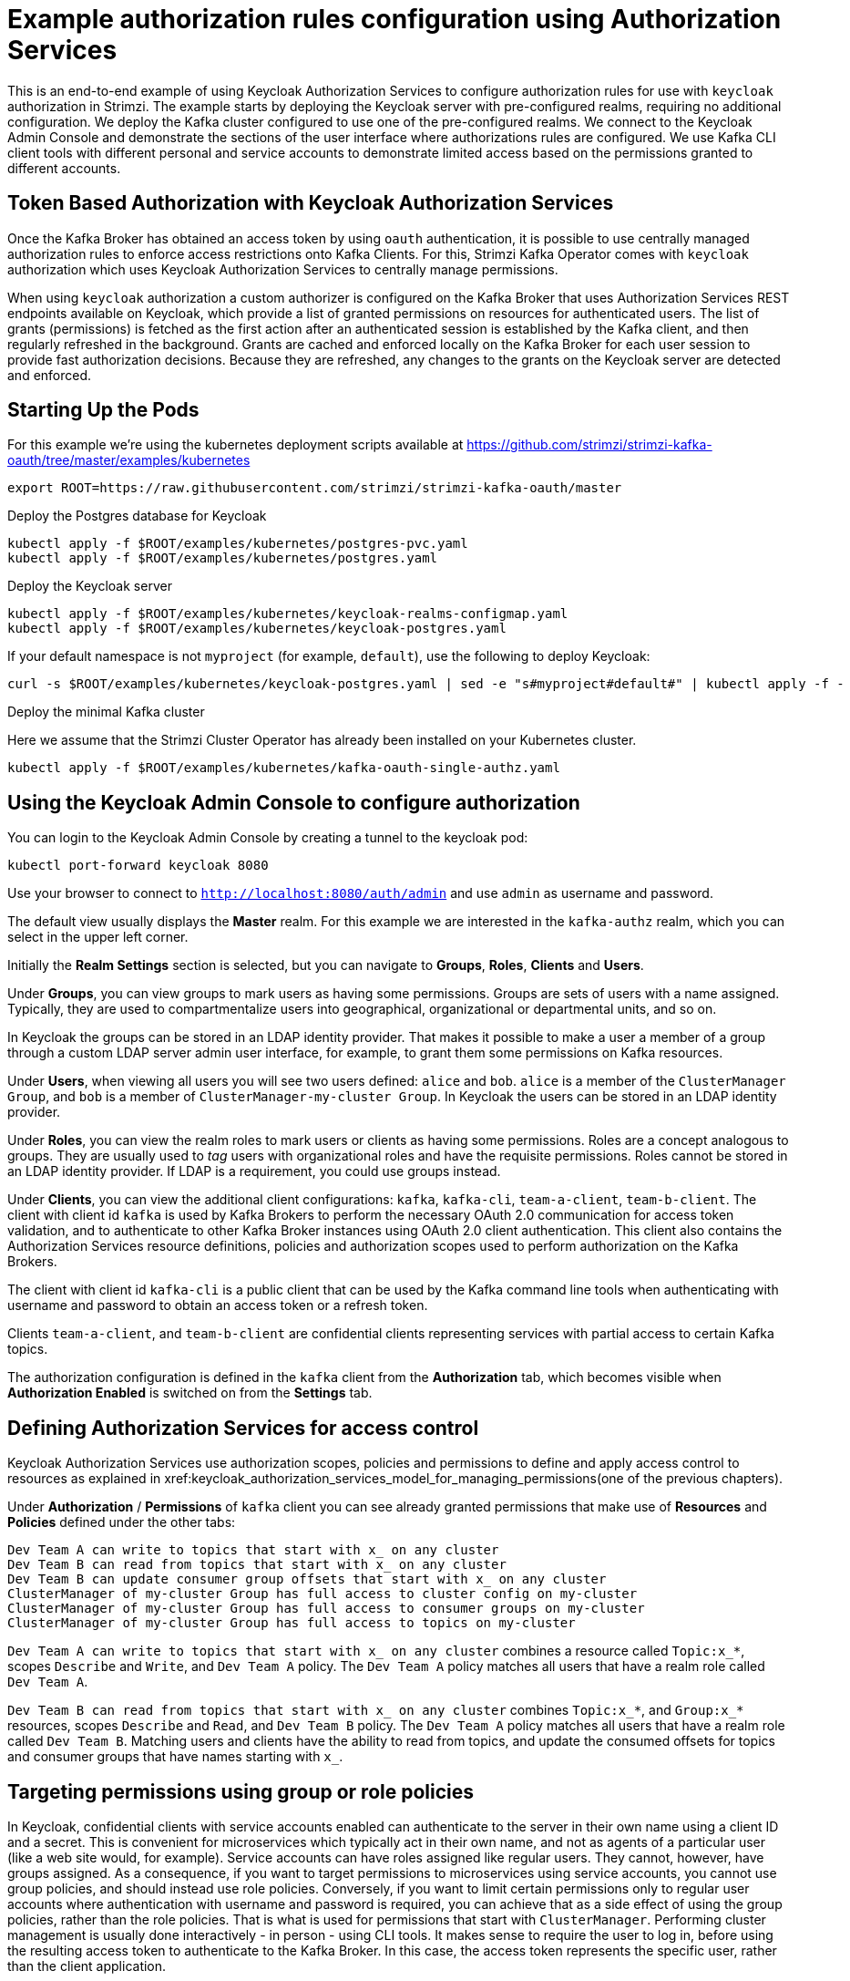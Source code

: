 // Module included in the following module:
//
// con-oauth-authorization-keycloak-authorization-services.adoc

[id='con-oauth-authorization-keycloak-example_{context}']
= Example authorization rules configuration using Authorization Services

This is an end-to-end example of using Keycloak Authorization Services to configure authorization rules for use with `keycloak` authorization in Strimzi.
The example starts by deploying the Keycloak server with pre-configured realms, requiring no additional configuration.
We deploy the Kafka cluster configured to use one of the pre-configured realms.
We connect to the Keycloak Admin Console and demonstrate the sections of the user interface where authorizations rules are configured.
We use Kafka CLI client tools with different personal and service accounts to demonstrate limited access based on the permissions granted to different accounts.


== Token Based Authorization with Keycloak Authorization Services

Once the Kafka Broker has obtained an access token by using `oauth` authentication, it is possible to use centrally managed authorization rules to enforce access restrictions onto Kafka Clients.
For this, Strimzi Kafka Operator comes with `keycloak` authorization which uses Keycloak Authorization Services to centrally manage permissions.

When using `keycloak` authorization a custom authorizer is configured on the Kafka Broker that uses Authorization Services REST endpoints available on Keycloak, which provide a list of granted permissions on resources for authenticated users.
The list of grants (permissions) is fetched as the first action after an authenticated session is established by the Kafka client, and then regularly refreshed in the background.
Grants are cached and enforced locally on the Kafka Broker for each user session to provide fast authorization decisions. Because they are refreshed, any changes to the grants on the Keycloak server are detected and enforced.


== Starting Up the Pods

For this example we're using the kubernetes deployment scripts available at https://github.com/strimzi/strimzi-kafka-oauth/tree/master/examples/kubernetes

[source,yaml]
----
export ROOT=https://raw.githubusercontent.com/strimzi/strimzi-kafka-oauth/master
----

.Deploy the Postgres database for Keycloak

[source,yaml]
----
kubectl apply -f $ROOT/examples/kubernetes/postgres-pvc.yaml
kubectl apply -f $ROOT/examples/kubernetes/postgres.yaml
----

.Deploy the Keycloak server

[source,yaml]
----
kubectl apply -f $ROOT/examples/kubernetes/keycloak-realms-configmap.yaml
kubectl apply -f $ROOT/examples/kubernetes/keycloak-postgres.yaml
----

If your default namespace is not `myproject` (for example, `default`), use the following to deploy Keycloak:

[source,yaml]
----
curl -s $ROOT/examples/kubernetes/keycloak-postgres.yaml | sed -e "s#myproject#default#" | kubectl apply -f -
----

.Deploy the minimal Kafka cluster

Here we assume that the Strimzi Cluster Operator has already been installed on your Kubernetes cluster.

[source,yaml]
----
kubectl apply -f $ROOT/examples/kubernetes/kafka-oauth-single-authz.yaml
----


== Using the Keycloak Admin Console to configure authorization

You can login to the Keycloak Admin Console by creating a tunnel to the keycloak pod:

[source,yaml]
----
kubectl port-forward keycloak 8080
----

Use your browser to connect to `http://localhost:8080/auth/admin` and use `admin` as username and password.

The default view usually displays the *Master* realm.
For this example we are interested in the `kafka-authz` realm, which you can select in the upper left corner.

Initially the *Realm Settings* section is selected, but you can navigate to  *Groups*, *Roles*, *Clients* and *Users*.

Under *Groups*, you can view groups to mark users as having some permissions.
Groups are sets of users with a name assigned. Typically, they are used to compartmentalize users into geographical, organizational or departmental units, and so on.

In Keycloak the groups can be stored in an LDAP identity provider.
That makes it possible to make a user a member of a group through a custom LDAP server admin user interface, for example, to grant them some permissions on Kafka resources.

Under *Users*, when viewing all users you will see two users defined: `alice` and `bob`. `alice` is a member of the `ClusterManager Group`, and `bob` is a member of `ClusterManager-my-cluster Group`.
In Keycloak the users can be stored in an LDAP identity provider.

Under *Roles*, you can view the realm roles to mark users or clients as having some permissions.
Roles are a concept analogous to groups. They are usually used to _tag_ users with organizational roles and have the requisite permissions.
Roles cannot be stored in an LDAP identity provider. If LDAP is a requirement, you could use groups instead.

Under *Clients*, you can view the additional client configurations: `kafka`, `kafka-cli`, `team-a-client`, `team-b-client`.
The client with client id `kafka` is used by Kafka Brokers to perform the necessary OAuth 2.0 communication for access token validation,
and to authenticate to other Kafka Broker instances using OAuth 2.0 client authentication.
This client also contains the Authorization Services resource definitions, policies and authorization scopes used to perform authorization on the Kafka Brokers.

The client with client id `kafka-cli` is a public client that can be used by the Kafka command line tools when authenticating with username and password to obtain an access token or a refresh token.

Clients `team-a-client`, and `team-b-client` are confidential clients representing services with partial access to certain Kafka topics.

The authorization configuration is defined in the `kafka` client from the *Authorization* tab, which becomes visible when *Authorization Enabled* is switched on from the *Settings* tab.


== Defining Authorization Services for access control

Keycloak Authorization Services use authorization scopes, policies and permissions to define and apply access control to resources as explained in xref:keycloak_authorization_services_model_for_managing_permissions(one of the previous chapters).

Under *Authorization* / *Permissions* of `kafka` client you can see already granted permissions that make use of *Resources* and *Policies* defined under the other tabs:
----
Dev Team A can write to topics that start with x_ on any cluster
Dev Team B can read from topics that start with x_ on any cluster
Dev Team B can update consumer group offsets that start with x_ on any cluster
ClusterManager of my-cluster Group has full access to cluster config on my-cluster
ClusterManager of my-cluster Group has full access to consumer groups on my-cluster
ClusterManager of my-cluster Group has full access to topics on my-cluster
----

`Dev Team A can write to topics that start with x_ on any cluster` combines a resource called `Topic:x_*`, scopes `Describe` and `Write`, and `Dev Team A` policy. The `Dev Team A` policy matches all users that have a realm role called `Dev Team A`.

`Dev Team B can read from topics that start with x_ on any cluster` combines `Topic:x_*`, and `Group:x_*` resources, scopes `Describe` and `Read`, and `Dev Team B` policy. The `Dev Team A` policy matches all users that have a realm role called `Dev Team B`. Matching users and clients have the ability to read from topics, and update the consumed offsets for topics and consumer groups that have names starting with `x_`.

== Targeting permissions using group or role policies

In Keycloak, confidential clients with service accounts enabled can authenticate to the server in their own name using a client ID and a secret.
This is convenient for microservices which typically act in their own name, and not as agents of a particular user (like a web site would, for example).
Service accounts can have roles assigned like regular users.
They cannot, however, have groups assigned.
As a consequence, if you want to target permissions to microservices using service accounts, you cannot use group policies, and should instead use role policies.
Conversely, if you want to limit certain permissions only to regular user accounts where authentication with username and password is required, you can achieve that as a side effect of using the group policies, rather than the role policies.
That is what is used for permissions that start with `ClusterManager`.
Performing cluster management is usually done interactively - in person - using CLI tools.
It makes sense to require the user to log in, before using the resulting access token to authenticate to the Kafka Broker.
In this case, the access token represents the specific user, rather than the client application.


== Authorization in Action Using CLI Clients

A note of caution - this example uses the latest version of Keycloak, and relies on bugfixes of issues in some older versions.
Let's make sure the Authorization rules have been properly imported when the Keycloak was started.

From menu:Clients[kafka>Authorization>Settings] make sure that *Decision Strategy* is set to *Affirmative*, and NOT to *Unanimous*.
Navigate in Keycloak to check that the expected resources, authorization claims, policies and permissions are defined.

With the configuration in place, we can check access to Kafka by using a producer and consumer to create topics using different user and service accounts.

First, a new interactive pod container is run using a Strimzi Kafka image to connect to a running Kafka broker.

[source,shell]
----
kubectl run -ti --rm --restart=Never --image=quay.io/strimzi/kafka:latest-kafka-2.6.0 kafka-cli -- /bin/sh
----

NOTE: If `kubectl` times out waiting on the image download, subsequent attempts may result in an _AlreadyExists_ error. 

You can attach to the existing pod by running:

[source,shell]
----
kubectl attach -ti kafka-cli
----

To produce messages as client `team-a-client`, we prepare a Kafka client configuration file with authentication parameters.

[source,shell]
----
cat > /tmp/team-a-client.properties << EOF
security.protocol=SASL_PLAINTEXT
sasl.mechanism=OAUTHBEARER
sasl.jaas.config=org.apache.kafka.common.security.oauthbearer.OAuthBearerLoginModule required \
  oauth.client.id="team-a-client" \
  oauth.client.secret="team-a-client-secret" \
  oauth.token.endpoint.uri="http://keycloak:8080/auth/realms/kafka-authz/protocol/openid-connect/token" ;
sasl.login.callback.handler.class=io.strimzi.kafka.oauth.client.JaasClientOauthLoginCallbackHandler
EOF
----

The roles assigned to a client, such as the `Dev Team A` realm role assigned to the `team-a-client` service account, are presented in Keycloak on the  *Service Account Roles* tab from *Clients*.

We can use this configuration from the Kafka CLI to produce and consume messages, and perform other administration tasks.


.Producing messages with authorized access

The `team-a-client` configuration is used to produce messages to topic `my-topic`:

[source,shell]
----
bin/kafka-console-producer.sh --broker-list my-cluster-kafka-bootstrap:9092 --topic my-topic \
  --producer.config=/tmp/team-a-client.properties
First message
----

A `Not authorized to access topics: [my-topic]` error is returned when trying to push the first message.

`team-a-client` has a `Dev Team A` role that gives it permission to perform any supported actions on topics that start with `a_`, but can only write to topics that start with `x_`.
The topic named `my-topic` matches neither of those rules.

The `team-a-client` configuration is then used to produce messages to topic `a_messages`.

[source,shell]
----
bin/kafka-console-producer.sh --broker-list my-cluster-kafka-bootstrap:9092 --topic a_messages \
  --producer.config /tmp/team-a-client.properties
First message
Second message
----

The messages are pushed out successfully, and in the Kafka container log there is DEBUG level output saying `Authorization GRANTED`.

Use CTRL-C to exit the CLI application.

You can see the Kafka container log by running:

[source,shell]
kubectl logs my-cluster-kafka-0 -f

.Consuming messages with authorized access

The `team-a-client` configuration is used to consume messages from topic `a_messages`:

[source,shell,subs=+quotes]
----
bin/kafka-console-consumer.sh --bootstrap-server my-cluster-kafka-bootstrap:9092 --topic a_messages \
  --from-beginning --consumer.config /tmp/team-a-client.properties
----

An error is returned as the `Dev Team A` role for `team-a-client` only has access to consumer groups that have names starting with `a_`.
The `team-a-client` configuration is then used to consume messages when specifying a custom consumer group with a name that starts with `a_`:

[source,shell,subs=+quotes]
----
bin/kafka-console-consumer.sh --bootstrap-server my-cluster-kafka-bootstrap:9092 --topic a_messages \
  --from-beginning --consumer.config /tmp/team-a-client.properties --group a_consumer_group_1
----

This time the consumer receives all the messages from the `a_messages` topic.


.Administering Kafka with authorized access

The `team-a-client` configuration is used in administrative operations.

Listing topics returns the `a_messages` topic.

[source,shell]
----
bin/kafka-topics.sh --bootstrap-server my-cluster-kafka-bootstrap:9092 --command-config /tmp/team-a-client.properties --list
----    

Listing consumer groups returns the `a_consumer_group_1` consumer group.

[source,shell]
----
bin/kafka-consumer-groups.sh --bootstrap-server my-cluster-kafka-bootstrap:9092 --command-config /tmp/team-a-client.properties --list
----

Fetching the default cluster configuration fails cluster authorization, because the operation requires cluster level permissions that `team-a-client` does not have.

[source,shell]
----
bin/kafka-configs.sh --bootstrap-server my-cluster-kafka-bootstrap:9092 --command-config /tmp/team-a-client.properties \
  --entity-type brokers --describe --entity-default
----


. Using clients with different permissions

As with `team-a-client`, we prepare a Kafka client configuration file with authentication parameters for `team-b-client`.

[source,shell]
----
cat > /tmp/team-b-client.properties << EOF
security.protocol=SASL_PLAINTEXT
sasl.mechanism=OAUTHBEARER
sasl.jaas.config=org.apache.kafka.common.security.oauthbearer.OAuthBearerLoginModule required \
  oauth.client.id="team-b-client" \
  oauth.client.secret="team-b-client-secret" \
  oauth.token.endpoint.uri="http://keycloak:8080/auth/realms/kafka-authz/protocol/openid-connect/token" ;
sasl.login.callback.handler.class=io.strimzi.kafka.oauth.client.JaasClientOauthLoginCallbackHandler
EOF
----

The `team-b-client` client configuration includes a `Dev Team B` realm role and permissions that start with `Dev Team B ...`. These match the users and service accounts that have the `Dev Team B` realm role assigned to them.
The `Dev Team B` users have full access to topics beginning with `b_` on the Kafka cluster `my-cluster`, the name of the designated cluster, and read access on topics that start with `x_`.

The `team-b-client` configuration is used to produce messages to topic `a_messages`:

[source,shell]
----
bin/kafka-console-producer.sh --broker-list my-cluster-kafka-bootstrap:9092 --topic a_messages \
  --producer.config /tmp/team-b-client.properties
Message 1
----

A `Not authorized to access topics: [a_messages]` error is returned when trying to push the first message, as expected, so we switch to topic `b_messages`:

[source,shell]
----
bin/kafka-console-producer.sh --broker-list my-cluster-kafka-bootstrap:9092 --topic b_messages \
  --producer.config /tmp/team-b-client.properties
Message 1
Message 2
Message 3
----

Producing messages to topic `b_messages` is authorized and successful.

We switch again, but this time to topic that `team-b-client` can only read from, topic `x_messages`:

[source,shell]
----
bin/kafka-console-producer.sh --broker-list my-cluster-kafka-bootstrap:9092 --topic x_messages \
  --producer.config /tmp/team-b-client.properties
Message 1
----

A `Not authorized to access topics: [x_messages]` error is returned, as expected, so we switch to `team-a-client`:

[source,shell]
----
bin/kafka-console-producer.sh --broker-list my-cluster-kafka-bootstrap:9092 --topic x_messages \
  --producer.config /tmp/team-a-client.properties
Message 1
----

A `Not authorized to access topics: [x_messages]` error is returned again. Though `team-a-client` can write to the `x_messages` topic, it it does not have a permission to create a topic if it does not yet exist. 

Before `team-a-client` can write to the `x_messages` topic, a admin _power user_ must create it with the correct configuration, such as the number of partitions and replicas.


.Managing Kafka with an authorized admin

Admin user `bob` is created with full access to manage everything on the Kafka cluster `my-cluster`.

Helper scripts are used to authenticate to the `keycloak` instance.

The following scripts are downloaded to `/tmp` dir and made executable:

[source,shell]
----
curl https://raw.githubusercontent.com/strimzi/strimzi-kafka-oauth/master/examples/docker/kafka-oauth-strimzi/kafka/oauth.sh -s > /tmp/oauth.sh
   chmod +x /tmp/oauth.sh

curl https://raw.githubusercontent.com/strimzi/strimzi-kafka-oauth/master/examples/docker/kafka-oauth-strimzi/kafka/jwt.sh -s > /tmp/jwt.sh
   chmod +x /tmp/jwt.sh
----

User `bob` authenticates to the Keycloak server with his username and password to get a refresh token.

[source,shell]
----
export TOKEN_ENDPOINT=http://keycloak:8080/auth/realms/kafka-authz/protocol/openid-connect/token
REFRESH_TOKEN=$(/tmp/oauth.sh -q bob)
----

When prompted for a password, 'bob-password' is used.

The refresh token in this case is an offline token which is a long-lived refresh token that does not expire:

----
 /tmp/jwt.sh $REFRESH_TOKEN
----

A configuration file is created for `bob`:

[source,shell]
----
cat > /tmp/bob.properties << EOF
security.protocol=SASL_PLAINTEXT
sasl.mechanism=OAUTHBEARER
sasl.jaas.config=org.apache.kafka.common.security.oauthbearer.OAuthBearerLoginModule required \
  oauth.refresh.token="$REFRESH_TOKEN" \
  oauth.client.id="kafka-cli" \
  oauth.token.endpoint.uri="http://keycloak:8080/auth/realms/kafka-authz/protocol/openid-connect/token" ;
sasl.login.callback.handler.class=io.strimzi.kafka.oauth.client.JaasClientOauthLoginCallbackHandler
EOF
----

The `kafka-cli` public client is used for the `oauth.client.id` in the `sasl.jaas.config`.
Since that is a public client it does not require a Secret.
We can use this because we authenticate with a token directly. In this case, the refresh token requests an access token behind the scenes, which is then sent to the Kafka broker for authentication. The refresh token has already been authenticated.


User `bob` has permission to create the `x_messages` topic:

[source,shell]
----
bin/kafka-topics.sh --bootstrap-server my-cluster-kafka-bootstrap:9092 --command-config /tmp/bob.properties \
  --topic x_messages --create --replication-factor 1 --partitions 1
----


User `bob` can list the topic, but `team-a-client` and `team-b-client` cannot.

[source,shell]
----
bin/kafka-topics.sh --bootstrap-server my-cluster-kafka-bootstrap:9092 --command-config /tmp/bob.properties --list
bin/kafka-topics.sh --bootstrap-server my-cluster-kafka-bootstrap:9092 --command-config /tmp/team-a-client.properties --list
bin/kafka-topics.sh --bootstrap-server my-cluster-kafka-bootstrap:9092 --command-config /tmp/team-b-client.properties --list
----

The `Dev Team A`, and `Dev Team B` roles both have `Describe` permission on topics that start with `x_`, but they cannot see the other team's topics as they do not have `Describe` permissions on them.

The `team-a-client` can now successfully produce to the `x_messages` topic:

[source,shell]
----
bin/kafka-console-producer.sh --broker-list my-cluster-kafka-bootstrap:9092 --topic x_messages \
  --producer.config /tmp/team-a-client.properties
Message 1
Message 2
Message 3
----

As expected, `team-b-client` still cannot produce to the `x_messages` topic, and the following operation returns an error:

[source,shell]
----
bin/kafka-console-producer.sh --broker-list my-cluster-kafka-bootstrap:9092 --topic x_messages \
  --producer.config /tmp/team-b-client.properties
Message 4
Message 5
----

However, due to its Keycloak settings `team-b-client` can consume messages from the `x_messages` topic:

[source,shell]
----
bin/kafka-console-consumer.sh --bootstrap-server my-cluster-kafka-bootstrap:9092 --topic x_messages \
  --from-beginning --consumer.config /tmp/team-b-client.properties --group x_consumer_group_b
----
Conversely, even though `team-a-client` can write to topic `x_messages`, the following read request returns a `Not authorized to access group: x_consumer_group_a` error:

[source,shell]
----
bin/kafka-console-consumer.sh --bootstrap-server my-cluster-kafka-bootstrap:9092 --topic x_messages \
  --from-beginning --consumer.config /tmp/team-a-client.properties --group x_consumer_group_a
----

A consumer group that begins with `a_` is used in the next read request:

[source,shell]
----
bin/kafka-console-consumer.sh --bootstrap-server my-cluster-kafka-bootstrap:9092 --topic x_messages \
  --from-beginning --consumer.config /tmp/team-a-client.properties --group a_consumer_group_a
----

An error is still returned, but this time it is `Not authorized to access topics: [x_messages]`.

`Dev Team A` has no `Read` access on topics that start with 'x_'.

User `bob` should can read from or write to any topic:

[source,shell]
----
bin/kafka-console-consumer.sh --bootstrap-server my-cluster-kafka-bootstrap:9092 --topic x_messages \
  --from-beginning --consumer.config /tmp/bob.properties
----
